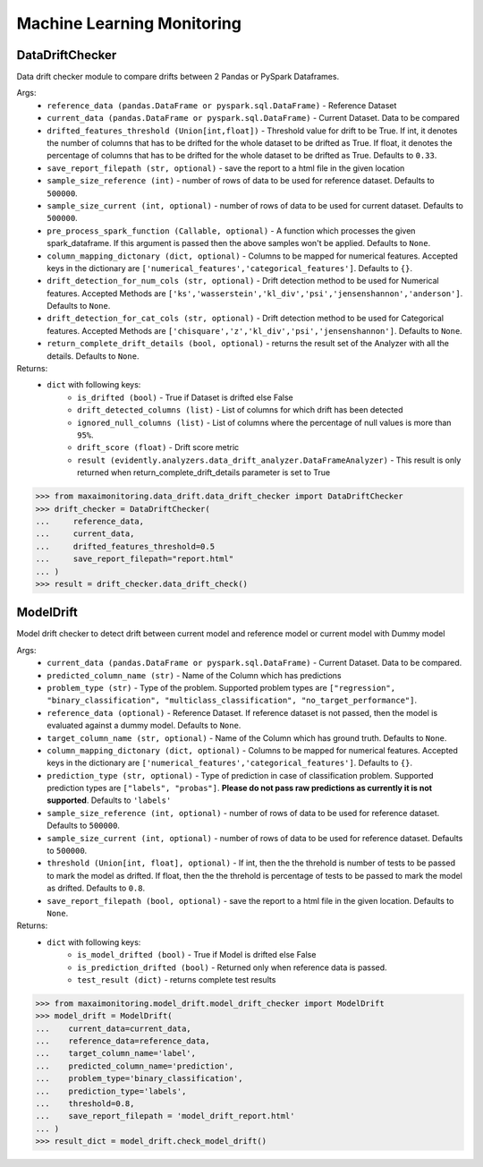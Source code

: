 Machine Learning Monitoring
===========================


DataDriftChecker
****************
Data drift checker module to compare drifts between 2 Pandas or PySpark Dataframes.

Args:
    - ``reference_data (pandas.DataFrame or pyspark.sql.DataFrame)`` - Reference Dataset
    - ``current_data (pandas.DataFrame or pyspark.sql.DataFrame)`` - Current Dataset. Data to be compared
    - ``drifted_features_threshold (Union[int,float])`` - Threshold value for drift to be True. If int, it denotes the number of columns that has to be drifted for the whole dataset to be drifted as True. If float, it denotes the percentage of columns that has to be drifted for the whole dataset to be drifted as True. Defaults to ``0.33``.
    - ``save_report_filepath (str, optional)`` - save the report to a html file in the given location
    - ``sample_size_reference (int)`` - number of rows of data to be used for reference dataset. Defaults to ``500000``.
    - ``sample_size_current (int, optional)`` - number of rows of data to be used for current dataset. Defaults to ``500000``.
    - ``pre_process_spark_function (Callable, optional)`` - A function which processes the given spark_dataframe. If this argument is passed then the above samples won't be applied. Defaults to ``None``.
    - ``column_mapping_dictonary (dict, optional)`` - Columns to be mapped for numerical features. Accepted keys in the dictionary are ``['numerical_features','categorical_features']``. Defaults to ``{}``.
    - ``drift_detection_for_num_cols (str, optional)`` - Drift detection method to be used for Numerical features. Accepted Methods are ``['ks','wasserstein','kl_div','psi','jensenshannon','anderson']``. Defaults to ``None``.
    - ``drift_detection_for_cat_cols (str, optional)`` - Drift detection method to be used for Categorical features. Accepted Methods are ``['chisquare','z','kl_div','psi','jensenshannon']``. Defaults to ``None``.
    - ``return_complete_drift_details (bool, optional)`` - returns the result set of the Analyzer with all the details. Defaults to ``None``.
    
Returns:
    - ``dict`` with following keys:
        - ``is_drifted (bool)`` - True if Dataset is drifted else False
        - ``drift_detected_columns (list)`` - List of columns for which drift has been detected
        - ``ignored_null_columns (list)`` - List of columns where the percentage of null values is more than ``95%``.
        - ``drift_score (float)`` - Drift score metric
        - ``result (evidently.analyzers.data_drift_analyzer.DataFrameAnalyzer)`` - This result is only returned when return_complete_drift_details parameter is set to True
        
        
>>> from maxaimonitoring.data_drift.data_drift_checker import DataDriftChecker
>>> drift_checker = DataDriftChecker(
...     reference_data,
...     current_data,
...     drifted_features_threshold=0.5
...     save_report_filepath="report.html"
... )
>>> result = drift_checker.data_drift_check()


ModelDrift
**********
Model drift checker to detect drift between current model and reference model or current model with Dummy model

Args:
    - ``current_data (pandas.DataFrame or pyspark.sql.DataFrame)`` - Current Dataset. Data to be compared.
    - ``predicted_column_name (str)`` - Name of the Column which has predictions
    - ``problem_type (str)`` - Type of the problem. Supported problem types are ``["regression", "binary_classification", "multiclass_classification", "no_target_performance"]``.
    - ``reference_data (optional)`` - Reference Dataset. If reference dataset is not passed, then the model is evaluated against a dummy model. Defaults to ``None``.
    - ``target_column_name (str, optional)`` - Name of the Column which has ground truth. Defaults to ``None``.
    - ``column_mapping_dictonary (dict, optional)`` - Columns to be mapped for numerical features. Accepted keys in the dictionary are ``['numerical_features','categorical_features']``. Defaults to ``{}``.
    - ``prediction_type (str, optional)`` - Type of prediction in case of classification problem. Supported prediction types are ``["labels", "probas"]``. **Please do not pass raw predictions as currently it is not supported**. Defaults to ``'labels'``
    - ``sample_size_reference (int, optional)`` - number of rows of data to be used for reference dataset. Defaults to ``500000``.
    - ``sample_size_current (int, optional)`` - number of rows of data to be used for reference dataset. Defaults to ``500000``.
    - ``threshold (Union[int, float], optional)`` - If int, then the the threhold is number of tests to be passed to mark the model as drifted. If float, then the the threhold is percentage of tests to be passed to mark the model as drifted. Defaults to ``0.8``.
    - ``save_report_filepath (bool, optional)`` - save the report to a html file in the given location. Defaults to ``None``.
    
Returns:
    - ``dict`` with following keys:
        - ``is_model_drifted (bool)`` - True if Model is drifted else False
        - ``is_prediction_drifted (bool)`` - Returned only when reference data is passed.
        - ``test_result (dict)`` - returns complete test results
        
>>> from maxaimonitoring.model_drift.model_drift_checker import ModelDrift
>>> model_drift = ModelDrift(
...    current_data=current_data,
...    reference_data=reference_data,
...    target_column_name='label',
...    predicted_column_name='prediction',
...    problem_type='binary_classification',
...    prediction_type='labels',
...    threshold=0.8,
...    save_report_filepath = 'model_drift_report.html'
... )
>>> result_dict = model_drift.check_model_drift()

